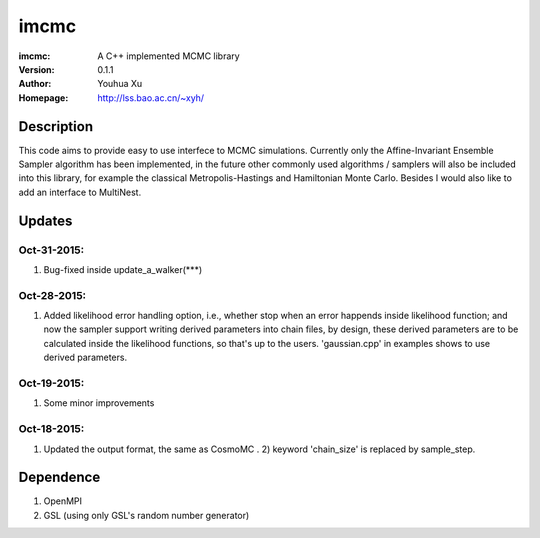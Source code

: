 =====
imcmc
=====
:imcmc: A C++ implemented MCMC library
:Version: 0.1.1
:Author: Youhua Xu
:Homepage: http://lss.bao.ac.cn/~xyh/

Description
============

This code aims to provide easy to use interfece to MCMC simulations.  Currently only the Affine-Invariant Ensemble Sampler algorithm has been implemented, in the future other commonly used algorithms / samplers will also be included into this library, for example the classical Metropolis-Hastings and Hamiltonian Monte Carlo. Besides I would also like to add an interface to MultiNest.

Updates
=========
Oct-31-2015:
------------
1) Bug-fixed inside update_a_walker(***)

Oct-28-2015: 
---------------
1) Added likelihood error handling option, i.e., whether stop when an error happends inside likelihood function; and now the sampler support writing derived parameters into chain files, by design, these derived parameters are to be calculated inside the likelihood functions, so that's up to the users. 'gaussian.cpp' in examples shows to use derived parameters.

Oct-19-2015: 
---------------
1) Some minor improvements

Oct-18-2015:
--------------
1) Updated the output format, the same as CosmoMC . 2) keyword 'chain_size' is replaced by sample_step. 

Dependence
============
1) OpenMPI
2) GSL (using only GSL's random number generator)

